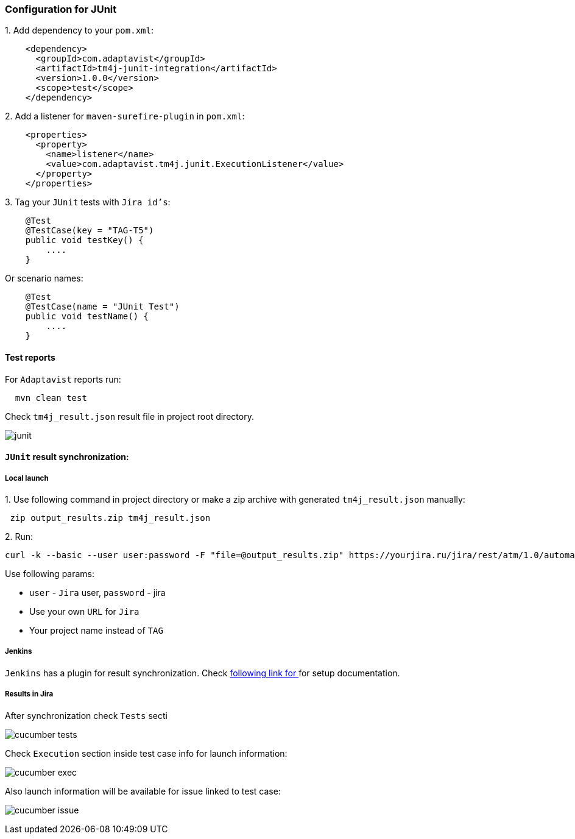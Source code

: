 === Configuration for JUnit

{counter:ad}. Add dependency to your `pom.xml`:

[source, xml]
----
    <dependency>
      <groupId>com.adaptavist</groupId>
      <artifactId>tm4j-junit-integration</artifactId>
      <version>1.0.0</version>
      <scope>test</scope>
    </dependency>
----

{counter:ad}. Add a listener for `maven-surefire-plugin` in `pom.xml`:

[source, xml]
----
    <properties>
      <property>
        <name>listener</name>
        <value>com.adaptavist.tm4j.junit.ExecutionListener</value>
      </property>
    </properties>
----

{counter:ad}. Tag your `JUnit` tests with `Jira id's`:

[source, java]
----
    @Test
    @TestCase(key = "TAG-T5")
    public void testKey() {
        ....
    }
----

Or scenario names:

[source, java]
----
    @Test
    @TestCase(name = "JUnit Test")
    public void testName() {
        ....
    }
----

==== Test reports

For `Adaptavist` reports run:

[source, bash]
----
  mvn clean test
----

Check `tm4j_result.json` result file in project root directory.

image:images/junit.png[]

====  `JUnit` result synchronization:

===== Local launch

{counter:aj}. Use following command in project directory or make a zip archive with generated `tm4j_result.json` manually:

[source,]
----
 zip output_results.zip tm4j_result.json
----

{counter:aj}. Run:
[source, bash]
----
curl -k --basic --user user:password -F "file=@output_results.zip" https://yourjira.ru/jira/rest/atm/1.0/automation/execution/TAG?autoCreateTestCases=true
----

Use following params:

* `user` - `Jira` user, `password` - jira
* Use your own `URL` for `Jira`
* Your project name instead of `TAG`

===== Jenkins
`Jenkins` has a plugin for result synchronization. Check https://plugins.jenkins.io/tm4j-automation/[following link for  ^, role="ext-link"] for setup documentation.

===== Results in Jira

After synchronization check `Tests` secti

image:images/cucumber_tests.png[]

Check `Execution` section inside test case info for launch information:

image:images/cucumber-exec.png[]

Also launch information will be available for issue linked to test case:

image:images/cucumber_issue.png[]

